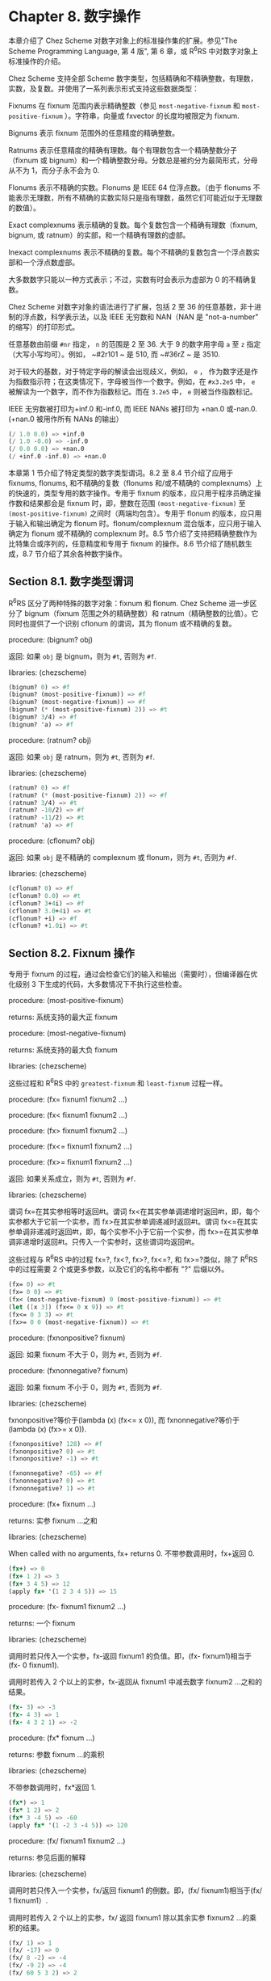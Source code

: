 * Chapter 8. 数字操作

本章介绍了 Chez Scheme 对数字对象上的标准操作集的扩展。参见"The Scheme Programming Language, 第 4 版", 第 6 章，或 R^{6}RS 中对数字对象上标准操作的介绍。

Chez Scheme 支持全部 Scheme 数字类型，包括精确和不精确整数，有理数，实数，及复数。并使用了一系列表示形式支持这些数据类型：

Fixnums
    在 fixnum 范围内表示精确整数（参见 ~most-negative-fixnum~ 和 ~most-positive-fixnum~ ）。字符串，向量或 fxvector 的长度均被限定为 fixnum.

Bignums
    表示 fixnum 范围外的任意精度的精确整数。

Ratnums
    表示任意精度的精确有理数。每个有理数包含一个精确整数分子（fixnum 或 bignum）和一个精确整数分母。分数总是被约分为最简形式，分母从不为 1，而分子永不会为 0.

Flonums
    表示不精确的实数。Flonums 是 IEEE 64 位浮点数。（由于 flonums 不能表示无理数，所有不精确的实数实际只是指有理数，虽然它们可能近似于无理数的数值）。

Exact complexnums
    表示精确的复数。每个复数包含一个精确有理数（fixnum, bignum, 或 ratnum）的实部，和一个精确有理数的虚部。

Inexact complexnums
    表示不精确的复数。每个不精确的复数包含一个浮点数实部和一个浮点数虚部。

大多数数字只能以一种方式表示；不过，实数有时会表示为虚部为 0 的不精确复数。

Chez Scheme 对数字对象的语法进行了扩展，包括 2 至 36 的任意基数，非十进制的浮点数，科学表示法，以及 IEEE 无穷数和 NAN（NAN 是 "not-a-number" 的缩写）的打印形式。

任意基数由前缀 ~#nr~ 指定， ~n~ 的范围是 2 至 36. 大于 9 的数字用字母 ~a~ 至 ~z~ 指定（大写小写均可）。例如， ~#2r101 ~ 是 510, 而 ~#36rZ ~ 是 3510.

对于较大的基数，对于特定字母的解读会出现歧义，例如， ~e~ ， 作为数字还是作为指数指示符；在这类情况下，字母被当作一个数字。例如，在 ~#x3.2e5~ 中， ~e~ 被解读为一个数字，而不作为指数标记。而在 ~3.2e5~ 中， ~e~ 则被当作指数标记。

IEEE 无穷数被打印为+inf.0 和-inf.0, 而 IEEE NANs 被打印为 +nan.0 或-nan.0. (+nan.0 被用作所有 NANs 的输出）

#+BEGIN_SRC scheme
  (/ 1.0 0.0) => +inf.0
  (/ 1.0 -0.0) => -inf.0
  (/ 0.0 0.0) => +nan.0
  (/ +inf.0 -inf.0) => +nan.0
#+END_SRC

本章第 1 节介绍了特定类型的数字类型谓词。8.2 至 8.4 节介绍了应用于 fixnums, flonums, 和不精确的复数（flonums 和/或不精确的 complexnums）上的快速的，类型专用的数字操作。专用于 fixnum 的版本，应只用于程序员确定操作数和结果都会是 fixnum 时，即，整数在范围 ~(most-negative-fixnum)~ 至 ~(most-positive-fixnum)~ 之间时（两端均包含）。专用于 flonum 的版本，应只用于输入和输出确定为 flonum 时。flonum/complexnum 混合版本，应只用于输入确定为 flonum 或不精确的 complexnum 时。8.5 节介绍了支持把精确整数作为比特集合或序列的，任意精度和专用于 fixnum 的操作。8.6 节介绍了随机数生成，8.7 节介绍了其余各种数字操作。


** Section 8.1. 数字类型谓词

R^{6}RS 区分了两种特殊的数字对象：fixnum 和 flonum. Chez Scheme 进一步区分了 bignum（fixnum 范围之外的精确整数）和 ratnum（精确整数的比值）。它同时也提供了一个识别 cflonum 的谓词，其为 flonum 或不精确的复数。


procedure: (bignum? obj)

返回: 如果 ~obj~ 是 bignum，则为 ~#t~, 否则为 ~#f~.

libraries: (chezscheme)

#+BEGIN_SRC scheme
  (bignum? 0) => #f
  (bignum? (most-positive-fixnum)) => #f
  (bignum? (most-negative-fixnum)) => #f
  (bignum? (* (most-positive-fixnum) 2)) => #t
  (bignum? 3/4) => #f
  (bignum? 'a) => #f
#+END_SRC


procedure: (ratnum? obj)

返回: 如果 ~obj~ 是 ratnum，则为 ~#t~, 否则为 ~#f~.

libraries: (chezscheme)

#+BEGIN_SRC scheme
  (ratnum? 0) => #f
  (ratnum? (* (most-positive-fixnum) 2)) => #f
  (ratnum? 3/4) => #t
  (ratnum? -10/2) => #f
  (ratnum? -11/2) => #t
  (ratnum? 'a) => #f
#+END_SRC


procedure: (cflonum? obj)

返回: 如果 ~obj~ 是不精确的 complexnum 或 flonum，则为 ~#t~, 否则为 ~#f~.

libraries: (chezscheme)

#+BEGIN_SRC scheme
  (cflonum? 0) => #f
  (cflonum? 0.0) => #t
  (cflonum? 3+4i) => #f
  (cflonum? 3.0+4i) => #t
  (cflonum? +i) => #f
  (cflonum? +1.0i) => #t
#+END_SRC


** Section 8.2. Fixnum 操作

专用于 fixnum 的过程，通过会检查它们的输入和输出（需要时），但编译器在优化级别 3 下生成的代码，大多数情况下不执行这些检查。

procedure: (most-positive-fixnum)

returns: 系统支持的最大正 fixnum

procedure: (most-negative-fixnum)

returns: 系统支持的最大负 fixnum

libraries: (chezscheme)

这些过程和 R^{6}RS 中的 ~greatest-fixnum~ 和 ~least-fixnum~ 过程一样。


procedure: (fx= fixnum1 fixnum2 ...)

procedure: (fx< fixnum1 fixnum2 ...)

procedure: (fx> fixnum1 fixnum2 ...)

procedure: (fx<= fixnum1 fixnum2 ...)

procedure: (fx>= fixnum1 fixnum2 ...)

返回: 如果关系成立，则为 ~#t~, 否则为 ~#f~.

libraries: (chezscheme)

谓词 fx=在其实参相等时返回#t。谓词 fx<在其实参单调递增时返回#t，即，每个实参都大于它前一个实参，而 fx>在其实参单调递减时返回#t。谓词 fx<=在其实参单调非递减时返回#t，即，每个实参不小于它前一个实参，而 fx>=在其实参单调非递增时返回#t。只传入一个实参时，这些谓词均返回#t。

这些过程与 R^{6}RS 中的过程 fx=?, fx<?, fx>?, fx<=?, 和 fx>=?类似，除了 R^{6}RS 中的过程需要 2 个或更多参数，以及它们的名称中都有 "?" 后缀以外。

#+BEGIN_SRC scheme
  (fx= 0) => #t
  (fx= 0 0) => #t
  (fx< (most-negative-fixnum) 0 (most-positive-fixnum)) => #t
  (let ([x 3]) (fx<= 0 x 9)) => #t
  (fx<= 0 3 3) => #t
  (fx>= 0 0 (most-negative-fixnum)) => #t
#+END_SRC


procedure: (fxnonpositive? fixnum)

返回: 如果 fixnum 不大于 0，则为 ~#t~, 否则为 ~#f~.

procedure: (fxnonnegative? fixnum)

返回: 如果 fixnum 不小于 0，则为 ~#t~, 否则为 ~#f~.

libraries: (chezscheme)

fxnonpositive?等价于(lambda (x) (fx<= x 0)), 而 fxnonnegative?等价于(lambda (x) (fx>= x 0)).

#+BEGIN_SRC scheme
  (fxnonpositive? 128) => #f
  (fxnonpositive? 0) => #t
  (fxnonpositive? -1) => #t

  (fxnonnegative? -65) => #f
  (fxnonnegative? 0) => #t
  (fxnonnegative? 1) => #t
#+END_SRC


procedure: (fx+ fixnum ...)

returns: 实参 fixnum ...之和

libraries: (chezscheme)

When called with no arguments, fx+ returns 0.
不带参数调用时，fx+返回 0.

#+BEGIN_SRC scheme
  (fx+) => 0
  (fx+ 1 2) => 3
  (fx+ 3 4 5) => 12
  (apply fx+ '(1 2 3 4 5)) => 15
#+END_SRC


procedure: (fx- fixnum1 fixnum2 ...)

returns: 一个 fixnum

libraries: (chezscheme)

调用时若只传入一个实参，fx-返回 fixnum1 的负值。即，(fx- fixnum1)相当于(fx- 0 fixnum1).

调用时若传入 2 个以上的实参，fx-返回从 fixnum1 中减去数字 fixnum2 ...之和的结果。

#+BEGIN_SRC scheme
  (fx- 3) => -3
  (fx- 4 3) => 1
  (fx- 4 3 2 1) => -2
#+END_SRC


procedure: (fx* fixnum ...)

returns: 参数 fixnum ...的乘积

libraries: (chezscheme)

不带参数调用时，fx*返回 1.

#+BEGIN_SRC scheme
  (fx*) => 1
  (fx* 1 2) => 2
  (fx* 3 -4 5) => -60
  (apply fx* '(1 -2 3 -4 5)) => 120
#+END_SRC


procedure: (fx/ fixnum1 fixnum2 ...)

returns: 参见后面的解释

libraries: (chezscheme)

调用时若只传入一个实参，fx/返回 fixnum1 的倒数。即，(fx/ fixnum1)相当于(fx/ 1 fixnum1）.

调用时若传入 2 个以上的实参，fx/ 返回 fixnum1 除以其余实参 fixnum2 ...的乘积的结果。

#+BEGIN_SRC scheme
  (fx/ 1) => 1
  (fx/ -17) => 0
  (fx/ 8 -2) => -4
  (fx/ -9 2) => -4
  (fx/ 60 5 3 2) => 2
#+END_SRC


procedure: (fx1+ fixnum)

procedure: (fx1- fixnum)

returns: fixnum 加 1 或 fixnum 减 1

libraries: (chezscheme)

#+BEGIN_SRC scheme
  (define fxplus
    (lambda (x y)
      (if (fxzero? x)
          y
          (fxplus (fx1- x) (fx1+ y)))))

  (fxplus 7 8) => 15
#+END_SRC

fx1+ 和 fx1- 可依如下定义：

#+BEGIN_SRC scheme
  (define fx1+ (lambda (x) (fx+ x 1)))
  (define fx1- (lambda (x) (fx- x 1)))
#+END_SRC


procedure: (fxquotient fixnum1 fixnum2 ...)

returns: 参见后面的解释

libraries: (chezscheme)

fxquotient 和 fx/一样。参见上面关于 fx/的介绍。


procedure: (fxremainder fixnum1 fixnum2)

returns: fixnum1 除以 fixnum2 的 fixnum 余数

libraries: (chezscheme)

fxremainder 结果的符号与 fixnum1 相同。

#+BEGIN_SRC scheme
  (fxremainder 16 4) => 0
  (fxremainder 5 2) => 1
  (fxremainder -45 7) => -3
  (fxremainder 10 -3) => 1
  (fxremainder -17 -9) => -8
#+END_SRC


procedure: (fxmodulo fixnum1 fixnum2)

returns: fixnum1 和 fixnum2 的 fixnum 模数

libraries: (chezscheme)

fxmodulo 结果的符号与 fixnum2 相同。

#+BEGIN_SRC scheme
  (fxmodulo 16 4) => 0
  (fxmodulo 5 2) => 1
  (fxmodulo -45 7) => 4
  (fxmodulo 10 -3) => -2
  (fxmodulo -17 -9) => -8
#+END_SRC


procedure: (fxabs fixnum)

returns: fixnum 的绝对值

libraries: (chezscheme)

#+BEGIN_SRC scheme
  (fxabs 1) => 1
  (fxabs -1) => 1
  (fxabs 0) => 0
#+END_SRC


** Section 8.3. Flonum 操作

不精确的实数通常以 flonum 表示。flonum 是一个单一的 64 位双精度浮点数。本节介绍针对 flonum 的操作，其中大多数接受 flonum 类型的实参，并返回 flonum 类型的值。大多数情况下，这些操作是内联编码或是在不进行实参类型检查的优化级别 3 下编码为机器语言子程序；全面的类型检查是在更低的优化级别下执行的。专用于 flonum 的过程名称带有前缀"fl"，以区分于它们的通用版本。

不精确的实数也可以用虚部为 0 的不精确 complexnums 表示，这种表示形式不可用于 flonum 专用操作符的输入。然而，这些数字只会在显式调用 fl-make-rectangular, make-rectangular, 或 make-polar 时，或通过极坐标或直角坐标形式的数字输入，由涉及虚部非 0 的复数操作中生成。

procedure: (flonum->fixnum flonum)

returns: flonum 的 fixnum 表示形式（被截短的）

libraries: (chezscheme)

flonum 被截短后的值必须落在 fixnum 范围内。flonum->fixnum 是一个精确值的限定版本，会把任何数字表示转化为它的精确等价版本。

#+BEGIN_SRC scheme
  (flonum->fixnum 0.0) => 0
  (flonum->fixnum 3.9) => 3
  (flonum->fixnum -2.2) => -2
#+END_SRC


procedure: (fl= flonum1 flonum2 ...)

procedure: (fl< flonum1 flonum2 ...)

procedure: (fl> flonum1 flonum2 ...)

procedure: (fl<= flonum1 flonum2 ...)

procedure: (fl>= flonum1 flonum2 ...)

返回: 如果关系成立，则为 ~#t~, 否则为 ~#f~.

libraries: (chezscheme)

谓词 fl=在其实参相等时返回#t。谓词 fl<在其实参单调递增时返回#t，即，每个实参都大于它前一个实参，而 fl>在其实参单调递减时返回#t。谓词 fl<=在其实参单调非递减时返回#t，即，每个实参不小于它前一个实参，而 fl>=在其实参单调非递增时返回#t。只传入一个实参时，这些谓词均返回#t。

IEEE NANs 不具有可比较性，即，涉及 NANs 的比较总是返回#f.

这些过程与 R^{6}RS 中的过程 fl=?, fl<?, fl>?, fl<=?, 和 fl>=?类似，除了 R^{6}RS 中的过程需要 2 个或更多参数，以及它们的名称中都有 "?" 后缀以外。

#+BEGIN_SRC scheme
  (fl= 0.0) => #t
  (fl= 0.0 0.0) => #t
  (fl< -1.0 0.0 1.0) => #t
  (fl> -1.0 0.0 1.0) => #f
  (fl<= 0.0 3.0 3.0) => #t
  (fl>= 4.0 3.0 3.0) => #t
  (fl< 7.0 +inf.0) => #t
  (fl= +nan.0 0.0) => #f
  (fl= +nan.0 +nan.0) => #f
  (fl< +nan.0 +nan.0) => #f
  (fl> +nan.0 +nan.0) => #f
#+END_SRC


procedure: (flnonpositive? fl)

返回: 如果 fl 不大于 0，则为 ~#t~, 否则为 ~#f~.

procedure: (flnonnegative? fl)

返回: 如果 fl 不小于 0，则为 ~#t~, 否则为 ~#f~.

libraries: (chezscheme)

flnonpositive?等价于(lambda (x) (fl<= x 0.0)), 而 flnonnegative?等价于(lambda (x) (fl>= x 0.0)).

虽然 flonum 的表示形式区分-0.0 和+0.0，但都判定为非负且非正。

#+BEGIN_SRC scheme
  (flnonpositive? 128.0) => #f
  (flnonpositive? 0.0) => #t
  (flnonpositive? -0.0) => #t
  (flnonpositive? -1.0) => #t

  (flnonnegative? -65.0) => #f
  (flnonnegative? 0.0) => #t
  (flnonnegative? -0.0) => #t
  (flnonnegative? 1.0) => #t

  (flnonnegative? +nan.0) => #f
  (flnonpositive? +nan.0) => #f

  (flnonnegative? +inf.0) => #t
  (flnonnegative? -inf.0) => #f
#+END_SRC


procedure: (decode-float x)

returns: 参见下文

libraries: (chezscheme)

x 必须是 flonum. decode-float 返回一个包含 3 个整数元素的向量，m, e, 和 s, 满足 x = sm2e. 它主要是用于打印浮点数。

#+BEGIN_SRC scheme
  (decode-float 1.0) => #(4503599627370496 -52 1)
  (decode-float -1.0) => #(4503599627370496 -52 -1)

  (define slow-identity
    (lambda (x)
      (inexact
       (let ([v (decode-float x)])
         (let ([m (vector-ref v 0)]
               [e (vector-ref v 1)]
               [s (vector-ref v 2)])
           (* s m (expt 2 e)))))))

  (slow-identity 1.0) => 1.0
  (slow-identity -1e20) => -1e20
#+END_SRC


procedure: (fllp flonum)

returns: 参见下文

libraries: (chezscheme)

fllp 返回一个 12 位整数，由指数加上一个 flonum（ieee 64 位浮点数）的最高表示位组成。它可以用于快速计算这个数的对数的近似值。


#+BEGIN_SRC scheme
  (fllp 0.0) => 0
  (fllp 1.0) => 2046
  (fllp -1.0) => 2046

  (fllp 1.5) => 2047

  (fllp +inf.0) => 4094
  (fllp -inf.0) => 4094

  (fllp #b1.0e-1111111111) => 1
  (fllp #b1.0e-10000000000) => 0
#+END_SRC


** Section 8.4. 不精确复数的操作

本节介绍的过程提供了创建和操作不精确复数的机制。虚部非 0 的不精确复数表示为不精确的 complexnums. 不精确的 complexnum 包含 2 个 64 位双精度浮点数。虚部为 0 的不精确复数（即， 不精确实数）可以表示为不精确 complexnums 或 flonums. 本节介绍的操作接受任何不精确 complexnum 和 flonum（合称为"cflonums"）实参的组合。

大多数情况下，这些操作在优化级别 3 执行最少化的类型检查；在更低的优化级别才会执行全面的类型检查。不精确复数过程的名称以前缀 "cfl" 开始，以区分于它们对应的通用版本。

procedure: (fl-make-rectangular flonum1 flonum2)

returns: 一个不精确 complexnum

libraries: (chezscheme)

通过 fl-make-rectangular 生成的不精确 complexnum，实部等于 flonum1, 而虚部等于 flonum2.

#+BEGIN_SRC scheme
  (fl-make-rectangular 2.0 -3.0) => 2.0-3.0i
  (fl-make-rectangular 2.0 0.0) => 2.0+0.0i
  (fl-make-rectangular 2.0 -0.0) => 2.0-0.0i
#+END_SRC


procedure: (cfl-real-part cflonum)

returns: cflonum 的实部

procedure: (cfl-imag-part cflonum)

returns: cflonum 的虚部

libraries: (chezscheme)

#+BEGIN_SRC scheme
  (cfl-real-part 2.0-3.0i) => 2.0
  (cfl-imag-part 2.0-3.0i) => -3.0
  (cfl-imag-part 2.0-0.0i) => -0.0
  (cfl-imag-part 2.0-inf.0i) => -inf.0
#+END_SRC


procedure: (cfl= cflonum ...)

返回: 如果实参相等，则为 ~#t~, 否则为 ~#f~.

libraries: (chezscheme)

#+BEGIN_SRC scheme
  (cfl= 7.0+0.0i 7.0) => #t
  (cfl= 1.0+2.0i 1.0+2.0i) => #t
  (cfl= 1.0+2.0i 1.0-2.0i) => #f
#+END_SRC


procedure: (cfl+ cflonum ...)

procedure: (cfl* cflonum ...)

procedure: (cfl- cflonum1 cflonum2 ...)

procedure: (cfl/ cflonum1 cflonum2 ...)

returns: 一个 cflonum

libraries: (chezscheme)

这些过程计算不精确复数数值的和，差，积或商，不论这些数值是以 flonums 表示，或以不精确 complexnums 表示。例如，如果 cfl+收到 2 个 flonum 实参 a 和 b，它返回它们的和 a + b; 在这种情况下，它和 fl+ 的行为一样。若 2 个实参为不精确 complexnum a + bi 和 c + di, 它返回和 (a + c) + (b + d)i. 若 1 个实参为 flonum a，而另一个为不精确 complexnum c + di, cfl+ 返回 (a + c) + di.

当传入 0 个实参，cfl+ 返回 0.0，而 cfl* 返回 1.0. 当传入 1 个实参，cfl- 返回实参的加法逆元，而 cfl/ 返回实参的乘法逆元。当传入 3 个或更多实参，cfl- 返回其第一个实参与其余实参之和的差，而 cfl/ 返回其第一个实参与其余实参之积的商。

#+BEGIN_SRC scheme
  (cfl+) => 0.0
  (cfl*) => 1.0
  (cfl- 5.0+1.0i) => -5.0-1.0i
  (cfl/ 2.0+2.0i) => 0.25-0.25i

  (cfl+ 1.0+2.2i -3.7+5.3i) => -2.7+7.5i
  (cfl+ 1.0 -5.3) => -4.3
  (cfl+ 1.0 2.0 -5.3i) => 3.0-5.3i
  (cfl- 1.0+2.5i -3.7) => 4.7+2.5i
  (cfl* 1.0+2.0i 3.0+4.0i) => -5.0+10.0i
  (cfl/ -5.0+10.0i 1.0+2.0i 2.0) => 1.5+2.0i
#+END_SRC


procedure: (cfl-conjugate cflonum)

returns: cflonum 的共轭复数

libraries: (chezscheme)

当传入一个不精确的复数实参 a + bi 时，过程 cfl-conjugate 返回它的共轭复数 a + (-b)i.

参见 conjugate, 其为这个操作符的通用版本，对于一个复数的任何有效表现形式，返回其共轭复数。

#+BEGIN_SRC scheme
  (cfl-conjugate 3.0) => 3.0
  (cfl-conjugate 3.0+4.0i) => 3.0-4.0i
  (cfl-conjugate 1e-20-2e-30i) => 1e-20+2e-30i
#+END_SRC


procedure: (cfl-magnitude-squared cflonum)

returns: cflonum 的模的平方

libraries: (chezscheme)

当传入 1 个不精确的复数实参 a + bi, 过程 cfl-magnitude-squared 返回一个表示此实参的模的平方的 flonum, 即，a^2 + b^2.

参见 magnitude-squared, 其为此操作符的通用版本，对于 1 个复数的任何有效表示形式，返回它的模的平方。这两个操作都类似于过程 magnitude, 其返回它的复数实参的模，sqrt(a2 + b2).

#+BEGIN_SRC scheme
  (cfl-magnitude-squared 3.0) => 9.0
  (cfl-magnitude-squared 3.0-4.0i) => 25.0
#+END_SRC


** Section 8.5. 位和逻辑操作符

Chez Scheme 提供了一系列的逻辑操作符，以支持把精确整数 (fixnums 和 bignums) 作为位集合或位序列来处理。这些操作符包括 logand（逐位的逻辑与），logior（逐位的逻辑或），logxor（逐位的逻辑异或），lognot（逐位的逻辑非），logtest（测试多位），logbit?（测试单个位），logbit0（重置单个位），logbit1（设置单个位），以及 ash（算术移位）。这些操作符均把它的实参作为补码整数处理，不论这些实参的底层表示形式是什么。这种处理方法可被利用于表示无穷集合：a negative number represents an infinite number of one bits beyond the leftmost zero, and a nonnegative number represents an infinite number of zero bits beyond the leftmost one bit.

也提供了 fixnum 相应版本的逻辑操作符，比如 fxlogand, fxlogior, fxlogxor, fxlognot, fxlogtest, fxlogbit?, fxlogbit0, 以及 fxlogbit1. 还有三个用于移位的 fixnum 操作符: fxsll（逻辑左移位），fxsrl（逻辑右移位），fxsra（算术右移位）。逻辑和算术移位只在右移位上有差别。逻辑右移位在最左端填充 0，而算术右移位则复制符号位。

对任意精度的整数，逻辑移位没有意义，因为这些数没有必须移位的“最左端”。


procedure: (logand int ...)

returns: 实参 int ...的逻辑与

libraries: (chezscheme)

实参必须是精确的整数（fixnums 或 bignums），而且被作为补码整数处理，无论其底层的表示形式是什么。不传入实参时，logand 返回-1，即，所有位都设为 1.

#+BEGIN_SRC scheme
  (logand) => -1
  (logand 15) => 15
  (logand -1 -1) => -1
  (logand -1 0) => 0
  (logand 5 3) => 1
  (logand #x173C8D95 7) => 5
  (logand #x173C8D95 -8) => #x173C8D90
  (logand #b1100 #b1111 #b1101) => #b1100
#+END_SRC


procedure: (logior int ...)

procedure: (logor int ...)

returns: 实参 int ...的逻辑或

libraries: (chezscheme)

实参必须是精确的整数（fixnums 或 bignums），而且被作为补码整数处理，无论其底层的表示形式是什么。不传入实参时，logior 返回 0，即，所有位都被重置。

#+BEGIN_SRC scheme
  (logior) => 0
  (logior 15) => 15
  (logior -1 -1) => -1
  (logior -1 0) => -1
  (logior 5 3) => 7
  (logior #b111000 #b101010) => #b111010
  (logior #b1000 #b0100 #b0010) => #b1110
  (apply logior '(1 2 4 8 16)) => 31
#+END_SRC


procedure: (logxor int ...)

returns: 实参 int ...的逻辑异或

libraries: (chezscheme)

实参必须是精确的整数（fixnums 或 bignums），而且被作为补码整数处理，无论其底层的表示形式是什么。不传入实参时，logxor 返回 0，即，所有位都被重置。

#+BEGIN_SRC scheme
  (logxor) => 0
  (logxor 15) => 15
  (logxor -1 -1) => 0
  (logxor -1 0) => -1
  (logxor 5 3) => 6
  (logxor #b111000 #b101010) => #b010010
  (logxor #b1100 #b0100 #b0110) => #b1110
#+END_SRC


procedure: (lognot int)

returns: int 的逻辑非

libraries: (chezscheme)

实参必须是精确的整数（fixnums 或 bignums），而且被作为补码整数处理，无论其底层的表示形式是什么。

#+BEGIN_SRC scheme
  (lognot -1) => 0
  (lognot 0) => -1
  (lognot 7) => -8
  (lognot -8) => 7
#+END_SRC


procedure: (logbit? index int)

返回: 如果指定位被设置为 1，则为 ~#t~, 否则为 ~#f~.

libraries: (chezscheme)

实参必须是精确的整数（fixnums 或 bignums），而且被作为补码整数处理，无论其底层的表示形式是什么。

如果在 int 的索引 index 处的位被设为 1，logbit? 返回#t, 否则返回#f. 索引基于 0，从最低位向最高位数。索引没有上限；对于非负的 int，在最高的设置位以上的位均被当作 0，而对负值，在最高的重置位以上的位都被当作 1.

logbit? 等价于

#+BEGIN_SRC scheme
  (lambda (k n) (not (zero? (logand n (ash 1 k)))))
#+END_SRC

但更加高效。

#+BEGIN_SRC scheme
  (logbit? 0 #b1110) => #f
  (logbit? 1 #b1110) => #t
  (logbit? 2 #b1110) => #t
  (logbit? 3 #b1110) => #t
  (logbit? 4 #b1110) => #f
  (logbit? 100 #b1110) => #f

  (logbit? 0 -6) => #f  ; the two's complement of -6 is 1...1010
  (logbit? 1 -6) => #t
  (logbit? 2 -6) => #f
  (logbit? 3 -6) => #t
  (logbit? 100 -6) => #t

  (logbit? (random 1000000) 0) => #f
  (logbit? (random 1000000) -1) => #t

  (logbit? 20000 (ash 1 20000)) => #t
#+END_SRC


procedure: (logtest int1 int2)

返回: 如果任何共同位被设为 1，则为 ~#t~, 否则为 ~#f~.

libraries: (chezscheme)

实参必须是精确的整数（fixnums 或 bignums），而且被作为补码整数处理，无论其底层的表示形式是什么。

如果有任何位在两个实参中都被设为 1，则 logtest 返回#t. 如果两个实参中没有任何共同位被设为 1，则返回#f.

logtest 等价于

#+BEGIN_SRC scheme
  (lambda (n1 n2) (not (zero? (logand n1 n2))))
#+END_SRC

但更加高效。

#+BEGIN_SRC scheme
  (logtest #b10001 #b1110) => #f
  (logtest #b10101 #b1110) => #t
  (logtest #b111000 #b110111) => #t

  (logtest #b101 -6) => #f  ; the two's complement of -6 is 1...1010
  (logtest #b1000 -6) => #t
  (logtest 100 -6) => #t

  (logtest (+ (random 1000000) 1) 0) => #f
  (logtest (+ (random 1000000) 1) -1) => #t

  (logtest (ash #b101 20000) (ash #b111 20000)) => #t
#+END_SRC


procedure: (logbit0 index int)

returns: 把 int 在索引 index 处的位清 0 后的结果

libraries: (chezscheme)

index 必须是一个非负的精确整数。int 必须是一个精确整数（fixnum 或 bignum），且被作为补码整数处理，无论它底层的表示形式是什么。

索引基于 0，从低位到高位计数。和 logbit?一样，索引没有上限。

logbit0 等价于

#+BEGIN_SRC scheme
  (lambda (i n) (logand (lognot (ash 1 i)) n))
#+END_SRC

但更加高效。

#+BEGIN_SRC scheme
  (logbit0 3 #b10101010) => #b10100010
  (logbit0 4 #b10101010) => #b10101010
  (logbit0 0 -1) => -2
#+END_SRC


procedure: (logbit1 index int)

returns: 把 int 在索引 index 处的位设为 1 后的结果

libraries: (chezscheme)

index 必须是一个非负的精确整数。int 必须是一个精确整数（fixnum 或 bignum），且被作为补码整数处理，无论它底层的表示形式是什么。

索引基于 0，从低位到高位计数。和 logbit?一样，索引没有上限。

logbit1 等价于

#+BEGIN_SRC scheme
  (lambda (i n) (logor (ash 1 i) n))
#+END_SRC

但更加高效。

#+BEGIN_SRC scheme
  (logbit1 3 #b10101010) => #b10101010
  (logbit1 4 #b10101010) => #b10111010
  (logbit1 4 0) => #b10000
  (logbit1 0 -2) => -1
#+END_SRC


procedure: (ash int count)

returns: int 算术左移 count 位的结果

libraries: (chezscheme)

两个实参都必须是精确整数。第一个实参被作为补码整数处理，无论其底层的表示形式是什么。如果 count 是负数，则 int 右移 -count 位。

#+BEGIN_SRC scheme
  (ash 8 0) => 8
  (ash 8 2) => 32
  (ash 8 -2) => 2
  (ash -1 2) => -4
  (ash -1 -2) => -1
#+END_SRC


procedure: (fxlogand fixnum ...)

returns: 实参 fixnum ...的逻辑与

libraries: (chezscheme)

实参均被作为补码整数处理，无论其底层的表示形式是什么。不传入实参时，fxlogand 返回 -1, 即，所有位都设为 1.

#+BEGIN_SRC scheme
  (fxlogand) => -1
  (fxlogand 15) => 15
  (fxlogand -1 -1) => -1
  (fxlogand -1 0) => 0
  (fxlogand 5 3) => 1
  (fxlogand #b111000 #b101010) => #b101000
  (fxlogand #b1100 #b1111 #b1101) => #b1100
#+END_SRC


procedure: (fxlogior fixnum ...)

procedure: (fxlogor fixnum ...)

returns: 实参 fixnum ...的逻辑或

libraries: (chezscheme)

实参均被作为补码整数处理，无论其底层的表示形式是什么。不传入实参时，fxlogior 返回 0, 即，所有位都被重置。

#+BEGIN_SRC scheme
  (fxlogior) => 0
  (fxlogior 15) => 15
  (fxlogior -1 -1) => -1
  (fxlogior -1 0) => -1
  (fxlogior #b111000 #b101010) => #b111010
  (fxlogior #b1000 #b0100 #b0010) => #b1110
  (apply fxlogior '(1 2 4 8 16)) => 31
#+END_SRC


procedure: (fxlogxor fixnum ...)

returns: 实参 fixnum ...的逻辑异或

libraries: (chezscheme)

The arguments are treated as two's complement integers, regardless of the underlying representation. With no arguments, fxlogxor returns 0, i.e., all bits reset.
实参均被作为补码整数处理，无论其底层的表示形式是什么。不传入实参时，fxlogxor 返回 0, 即，所有位都被重置。

#+BEGIN_SRC scheme
  (fxlogxor) => 0
  (fxlogxor 15) => 15
  (fxlogxor -1 -1) => 0
  (fxlogxor -1 0) => -1
  (fxlogxor 5 3) => 6
  (fxlogxor #b111000 #b101010) => #b010010
  (fxlogxor #b1100 #b0100 #b0110) => #b1110
#+END_SRC


procedure: (fxlognot fixnum)

returns: fixnum 的逻辑非

libraries: (chezscheme)

实参被作为补码整数处理，无论其底层的表示形式是什么。

#+BEGIN_SRC scheme
  (fxlognot -1) => 0
  (fxlognot 0) => -1
  (fxlognot 1) => -2
  (fxlognot -2) => 1
#+END_SRC


procedure: (fxlogbit? index fixnum)

返回: 如果指定位是 1, 则为 ~#t~, 否则为 ~#f~.

libraries: (chezscheme)

index 必须是非负 fixnum. fixnum 被作为补码整数处理，无论其底层的表示形式是什么。

如果 fixnum 在索引 index 处的位被设为 1，则 fxlogbit? 返回 #t, 否则返回#f. 索引基于 0，从最低位向最高位计数。索引只受限 fixnum 的范围；对于非负的 int，在最高的设置位以上的位均被当作 0，而对负值，在最高的重置位以上的位都被当作 1.

#+BEGIN_SRC scheme
  (fxlogbit? 0 #b1110) => #f
  (fxlogbit? 1 #b1110) => #t
  (fxlogbit? 2 #b1110) => #t
  (fxlogbit? 3 #b1110) => #t
  (fxlogbit? 4 #b1110) => #f
  (fxlogbit? 100 #b1110) => #f

  (fxlogbit? 0 -6) => #f  ; the two's complement of -6 is 1...1010
  (fxlogbit? 1 -6) => #t
  (fxlogbit? 2 -6) => #f
  (fxlogbit? 3 -6) => #t
  (fxlogbit? 100 -6) => #t

  (fxlogbit? (random 1000000) 0) => #f
  (fxlogbit? (random 1000000) -1) => #t
#+END_SRC


procedure: (fxlogtest fixnum1 fixnum2)

返回: 如果任何共同位为 1，则为 ~#t~, 否则为 ~#f~.

libraries: (chezscheme)

实参均被作为补码整数处理，无论其底层的表示形式是什么。

如果有任何位在两个实参中均为 1，则 fxlogtest 返回 #t. 如果两个实参中没有任何共同位被设为 1，则返回 #f.

#+BEGIN_SRC scheme
  (fxlogtest #b10001 #b1110) => #f
  (fxlogtest #b10101 #b1110) => #t
  (fxlogtest #b111000 #b110111) => #t

  (fxlogtest #b101 -6) => #f  ; the two's complement of -6 is 1...1010
  (fxlogtest #b1000 -6) => #t
  (fxlogtest 100 -6) => #t

  (fxlogtest (+ (random 1000000) 1) 0) => #f
  (fxlogtest (+ (random 1000000) 1) -1) => #t
#+END_SRC


procedure: (fxlogbit0 index fixnum)

returns: fixnum 在索引 index 处的位被清零后的结果

libraries: (chezscheme)

fixnum 被作为补码整数处理，无论其底层的表示形式是什么。index 必须非负，且小于一个 fixnum 中的位数（不包括符号位），即，小于 (integer-length (most-positive-fixnum)).索引基于 0，从最低位向最高位计数。

fxlogbit0 等价于

#+BEGIN_SRC scheme
  (lambda (i n) (fxlogand (fxlognot (fxsll 1 i)) n))
#+END_SRC

但更加高效。

#+BEGIN_SRC scheme
  (fxlogbit0 3 #b10101010) => #b10100010
  (fxlogbit0 4 #b10101010) => #b10101010
  (fxlogbit0 0 -1) => -2
#+END_SRC


procedure: (fxlogbit1 index fixnum)

returns: fixnum 在索引 index 处的位被设为 1 后的结果

libraries: (chezscheme)

fixnum 被作为补码整数处理，无论其底层的表示形式是什么。index 必须非负，且小于一个 fixnum 中的位数（不包括符号位），即，小于 (integer-length (most-positive-fixnum)).索引基于 0，从最低位向最高位计数。

fxlogbit1 等价于

#+BEGIN_SRC scheme
  (lambda (i n) (fxlogor (fxsll 1 i) n))
#+END_SRC

但更加高效。

#+BEGIN_SRC scheme
  (fxlogbit1 3 #b10101010) => #b10101010
  (fxlogbit1 4 #b10101010) => #b10111010
  (fxlogbit1 4 0) => #b10000
  (fxlogbit1 0 -2) => -1
#+END_SRC


procedure: (fxsll fixnum count)

returns: fixnum 左移 count 位

libraries: (chezscheme)

fixnum 被作为补码整数处理，无论其底层的表示形式是什么。count 必须非负，且不大于一个 fixnum 中的位数，即，(+ (integer-length (most-positive-fixnum)) 1). 如果结果不能表示为 fixnum，则会抛出一个条件类型的 &implementation-restriction 异常。

#+BEGIN_SRC scheme
  (fxsll 1 2) => 4
  (fxsll -1 2) => -4
#+END_SRC


procedure: (fxsrl fixnum count)

returns: fixnum 逻辑右移 count 位

libraries: (chezscheme)

fixnum 被作为补码整数处理，无论其底层的表示形式是什么。count 必须非负，且不大于一个 fixnum 中的位数，即，(+ (integer-length (most-positive-fixnum)) 1).

#+BEGIN_SRC scheme
  (fxsrl 4 2) => 1
  (= (fxsrl -1 1) (most-positive-fixnum)) => #t
#+END_SRC


procedure: (fxsra fixnum count)

returns: fixnum 算术右移 count 位

libraries: (chezscheme)

fixnum 被作为补码整数处理，无论其底层的表示形式是什么。count 必须非负，且不大于一个 fixnum 中的位数，即，(+ (integer-length (most-positive-fixnum)) 1).

#+BEGIN_SRC scheme
  (fxsra 64 3) => 8
  (fxsra -1 1) => -1
  (fxsra -64 3) => -8
#+END_SRC


** Section 8.6. 随机数生成

procedure: (random real)

returns: 小于 real 的一个非负伪随机数

libraries: (chezscheme)

real 必须是正整数，或正的不精确实数。

#+BEGIN_SRC scheme
  (random 1) => 0
  (random 1029384535235) => 1029384535001, every now and then
  (random 1.0) => 0.5, every now and then
#+END_SRC


thread parameter: random-seed

libraries: (chezscheme)

随机数生成器支持通过参数对象 random-seed 获取和修改当前的随机数种子。

不带实参调用时，random-seed 返回当前的随机数种子。当带 1 个实参调用时，实参必须是 1 至 2^32 -1 之间的非负精确整数，而 random-seed 把当前的随机数种子设为此实参的值。

#+BEGIN_SRC scheme
  (let ([s (random-seed)])
    (let ([r1 (random 1.0)])
      (random-seed s)
      (eqv? (random 1.0) r1))) => #t
#+END_SRC


** Section 8.7. 其它各类数字操作

procedure: (= num1 num2 num3 ...)

procedure: (< real1 real2 real3 ...)

procedure: (> real1 real2 real3 ...)

procedure: (<= real1 real2 real3 ...)

procedure: (>= real1 real2 real3 ...)

返回: 如果关系成立，则为 ~#t~, 否则为 ~#f~.

libraries: (chezscheme)

这些谓词和 R^{6}RS 中的对应版本一样，只是它们被扩展为可接受 1 个以上参数，而非 2 个以上参数。当传入 1 个参数时，这些谓词均返回 #t.

#+BEGIN_SRC scheme
  (> 3/4) => #t
  (< 3/4) => #t
  (= 3/4) => #t
#+END_SRC


procedure: (1+ num)

procedure: (add1 num)

procedure: (1- num)

procedure: (-1+ num)

procedure: (sub1 num)

returns: num 加 1 或 num 减 1

libraries: (chezscheme)

1+ 和 add1 等价于 (lambda (x) (+ x 1)); 1-, -1+, 和 sub1 等价于 (lambda (x) (- x 1)).

#+BEGIN_SRC scheme
  (define plus
                                          ; x should be a nonnegative integer
    (lambda (x y)
      (if (zero? x)
          y
          (plus (1- x) (1+ y)))))

  (plus 7 8) => 15

  (define double
                                          ; x should be a nonnegative integer
    (lambda (x)
      (if (zero? x)
          0
          (add1 (add1 (double (sub1 x)))))))

  (double 7) => 14
#+END_SRC


procedure: (expt-mod int1 int2 int3)

returns: int1 的 int2 次方，再对 int3 取模

libraries: (chezscheme)

int1, int2 和 int3 必须是非负整数。expt-mod 采用的计算方式使得中间结果永远不会比 int3 大太多。这意味着，当 int2 很大时，expt-mod 要比等价过程 (lambda (x y z) (modulo (expt x y) z)) 更加高效。

#+BEGIN_SRC scheme
  (expt-mod 2 4 3) => 1
  (expt-mod 2 76543 76543) => 2
#+END_SRC


procedure: (isqrt n)

returns: n 的整数平方根

libraries: (chezscheme)

n 必须是非负整数。The integer square root of n is defined to be =>.TODO

#+BEGIN_SRC scheme
  (isqrt 0) => 0
  (isqrt 16) => 4
  (isqrt 16.0) => 4.0
  (isqrt 20) => 4
  (isqrt 20.0) => 4.0
  (isqrt (* 2 (expt 10 20))) => 14142135623
#+END_SRC


procedure: (integer-length n)

returns: 参见下文

libraries: (chezscheme)

过程 integer-length 返回 n 的最小补码表示形式的位数长度，并假设负数前面有一个为 1 的符号位。对于 0，integer-length 返回 0.

#+BEGIN_SRC scheme
  (integer-length 0) => 0
  (integer-length 1) => 1
  (integer-length 2) => 2
  (integer-length 3) => 2
  (integer-length 4) => 3
  (integer-length #b10000000) => 8
  (integer-length #b11111111) => 8
  (integer-length -1) => 0
  (integer-length -2) => 1
  (integer-length -3) => 2
  (integer-length -4) => 2
#+END_SRC


procedure: (nonpositive? real)

返回: 如果 real 不大于 0，则为 ~#t~, 否则为 ~#f~.

libraries: (chezscheme)

nonpositive? 等价于 (lambda (x) (<= x 0)).

#+BEGIN_SRC scheme
  (nonpositive? 128) => #f
  (nonpositive? 0.0) => #t
  (nonpositive? 1.8e-15) => #f
  (nonpositive? -2/3) => #t
#+END_SRC


procedure: (nonnegative? real)

返回: 如果 real 不小于 0，则为 ~#t~, 否则为 ~#f~.

libraries: (chezscheme)

nonnegative? 等价于 (lambda (x) (>= x 0)).

#+BEGIN_SRC scheme
  (nonnegative? -65) => #f
  (nonnegative? 0) => #t
  (nonnegative? -0.0121) => #f
  (nonnegative? 15/16) => #t
#+END_SRC


procedure: (conjugate num)

returns: num 的共轭复数

libraries: (chezscheme)

当过程 conjugate 传入复数实参 a + bi 时，返回它的共轭复数 a + (-b)i.

#+BEGIN_SRC scheme
  (conjugate 3.0+4.0i) => 3.0-4.0i
  (conjugate 1e-20-2e-30i) => 1e-20+2e-30i
  (conjugate 3) => 3
#+END_SRC


procedure: (magnitude-squared num)

returns: num 的模的平方

libraries: (chezscheme)

对过程 magnitude-squared 传入复数实参 a + bi 时，返回它的模的平方，即，a^2 + b^2.

#+BEGIN_SRC scheme
  (magnitude-squared 3.0-4.0i) => 25.0
  (magnitude-squared 3.0) => 9.0
#+END_SRC


procedure: (sinh num)

procedure: (cosh num)

procedure: (tanh num)

returns: num 的 hyperbolic sine, cosine, 或 tangent

libraries: (chezscheme)

#+BEGIN_SRC scheme
  (sinh 0.0) => 0.0
  (cosh 0.0) => 1.0
  (tanh -0.0) => -0.0
#+END_SRC


procedure: (asinh num)

procedure: (acosh num)

procedure: (atanh num)

returns: num 的 hyperbolic arc sine, arc cosine, 或 arc tangent

libraries: (chezscheme)

#+BEGIN_SRC scheme
  (acosh 0.0) => 0.0+1.5707963267948966i
  (acosh 1.0) => 0.0
  (atanh -1.0) => -inf.0
#+END_SRC


procedure: (string->number string)

procedure: (string->number string radix)

returns: string 所表示的数字，或 #f

libraries: (chezscheme)

这个过程和 R^{6}RS 版本一样，除了基数可以是 2 至 36（两端包含）之间的任意精确整数。R^{6}RS 版本要求基数属于集合 {2,8,10,16}.

#+BEGIN_SRC scheme
  (string->number "211012" 3) => 559
  (string->number "tobeornottobe" 36) => 140613689159812836698
#+END_SRC


procedure: (number->string num)

procedure: (number->string num radix)

procedure: (number->string num radix precision)

returns: 作为字符串的一种 num 的外部表示形式
an external representation of num as a string

libraries: (chezscheme)

这个过程和 R^{6}RS 版本一样，除了基数可以是 2 至 36（两端包含）之间的任意精确整数。R^{6}RS 版本要求基数属于集合 {2,8,10,16}.

#+BEGIN_SRC scheme
  (number->string 10000 4) => "2130100"
  (number->string 10000 27) => "DJA"
#+END_SRC


Chez Scheme Version 9 User's Guide
Copyright © 2018 Cisco Systems, Inc.
Licensed under the Apache License Version 2.0 (full copyright notice.).
Revised January 2019 for Chez Scheme Version 9.5.1
about this book 
